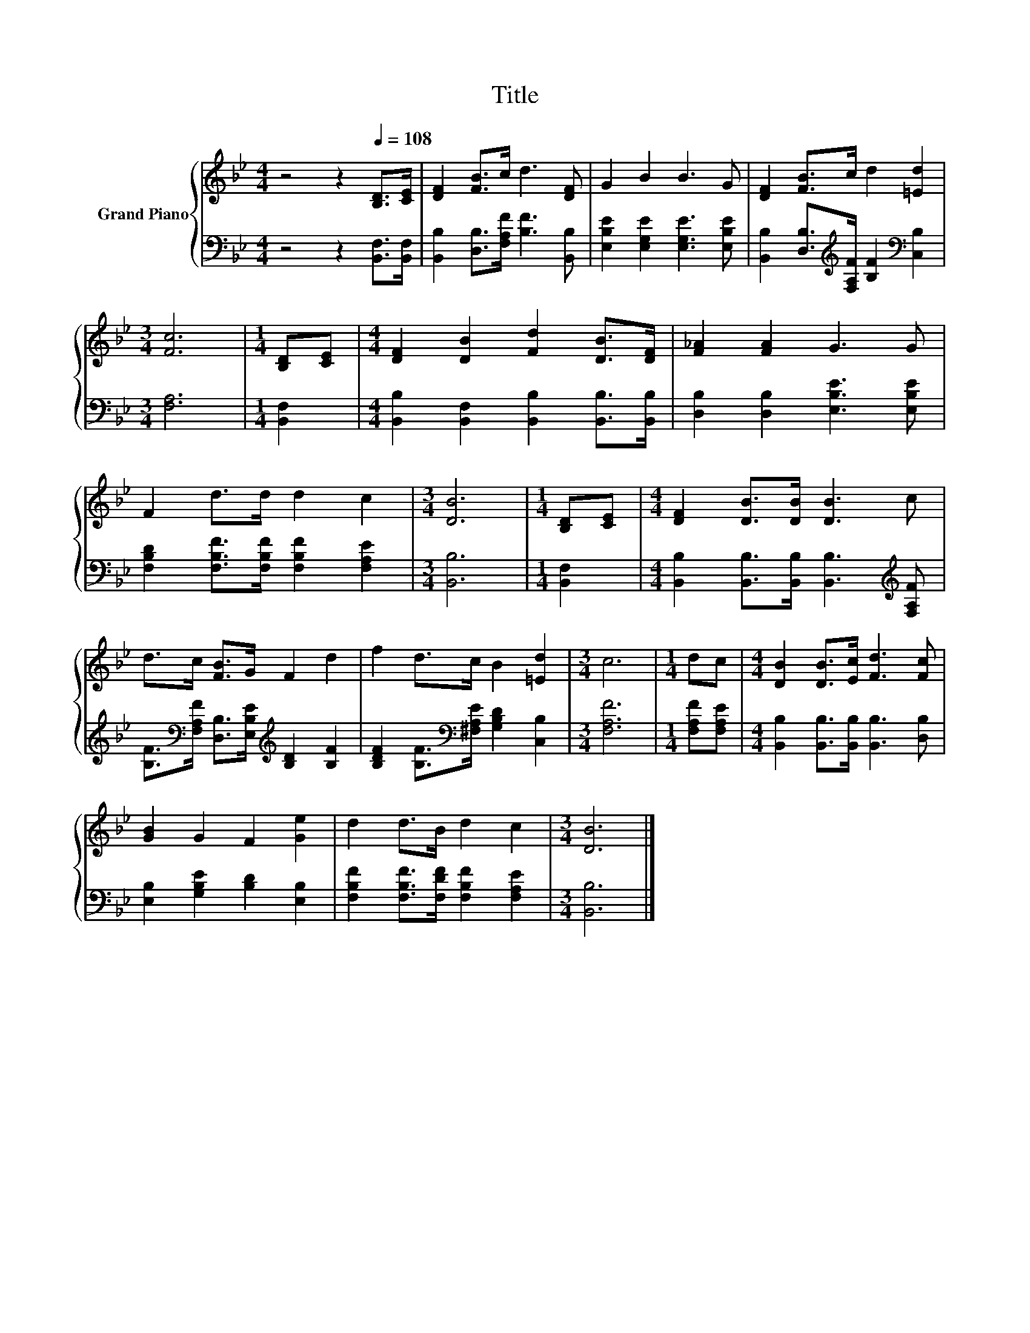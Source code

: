 X:1
T:Title
%%score { 1 | 2 }
L:1/8
M:4/4
K:Bb
V:1 treble nm="Grand Piano"
V:2 bass 
V:1
 z4 z2[Q:1/4=108] [B,D]>[CE] | [DF]2 [FB]>c d3 [DF] | G2 B2 B3 G | [DF]2 [FB]>c d2 [=Ed]2 | %4
[M:3/4] [Fc]6 |[M:1/4] [B,D][CE] |[M:4/4] [DF]2 [DB]2 [Fd]2 [DB]>[DF] | [F_A]2 [FA]2 G3 G | %8
 F2 d>d d2 c2 |[M:3/4] [DB]6 |[M:1/4] [B,D][CE] |[M:4/4] [DF]2 [DB]>[DB] [DB]3 c | %12
 d>c [FB]>G F2 d2 | f2 d>c B2 [=Ed]2 |[M:3/4] c6 |[M:1/4] dc |[M:4/4] [DB]2 [DB]>[Ec] [Fd]3 [Fc] | %17
 [GB]2 G2 F2 [Ge]2 | d2 d>B d2 c2 |[M:3/4] [DB]6 |] %20
V:2
 z4 z2 [B,,F,]>[B,,F,] | [B,,B,]2 [D,B,]>[F,A,F] [B,F]3 [B,,B,] | %2
 [E,B,E]2 [E,G,E]2 [E,G,E]3 [E,B,E] | [B,,B,]2 [D,B,]>[K:treble][F,A,F] [B,F]2[K:bass] [C,B,]2 | %4
[M:3/4] [F,A,]6 |[M:1/4] [B,,F,]2 |[M:4/4] [B,,B,]2 [B,,F,]2 [B,,B,]2 [B,,B,]>[B,,B,] | %7
 [D,B,]2 [D,B,]2 [E,B,E]3 [E,B,E] | [F,B,D]2 [F,B,F]>[F,B,F] [F,B,F]2 [F,A,E]2 |[M:3/4] [B,,B,]6 | %10
[M:1/4] [B,,F,]2 |[M:4/4] [B,,B,]2 [B,,B,]>[B,,B,] [B,,B,]3[K:treble] [F,A,F] | %12
 [B,F]>[K:bass][F,A,F] [D,B,]>[E,B,E][K:treble] [B,D]2 [B,F]2 | %13
 [B,DF]2 [B,F]>[K:bass][^F,A,E] [G,B,D]2 [C,B,]2 |[M:3/4] [F,A,F]6 |[M:1/4] [F,A,F][F,A,E] | %16
[M:4/4] [B,,B,]2 [B,,B,]>[B,,B,] [B,,B,]3 [D,B,] | [E,B,]2 [G,B,E]2 [B,D]2 [E,B,]2 | %18
 [F,B,F]2 [F,B,F]>[F,DF] [F,B,F]2 [F,A,E]2 |[M:3/4] [B,,B,]6 |] %20

